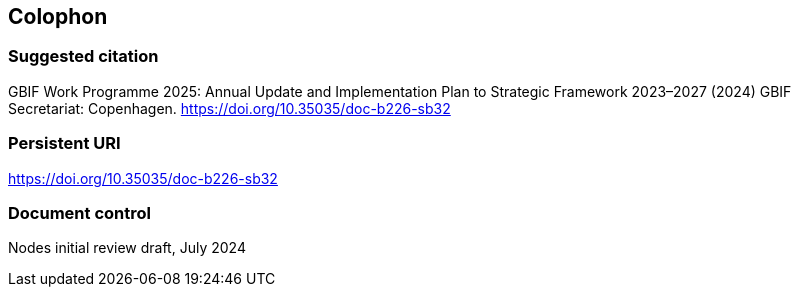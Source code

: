 == Colophon

=== Suggested citation

GBIF Work Programme 2025: Annual Update and Implementation Plan to Strategic Framework 2023–2027 (2024) GBIF Secretariat: Copenhagen. https://doi.org/10.35035/doc-b226-sb32

=== Persistent URI

https://doi.org/10.35035/doc-b226-sb32

=== Document control

Nodes initial review draft, July 2024
